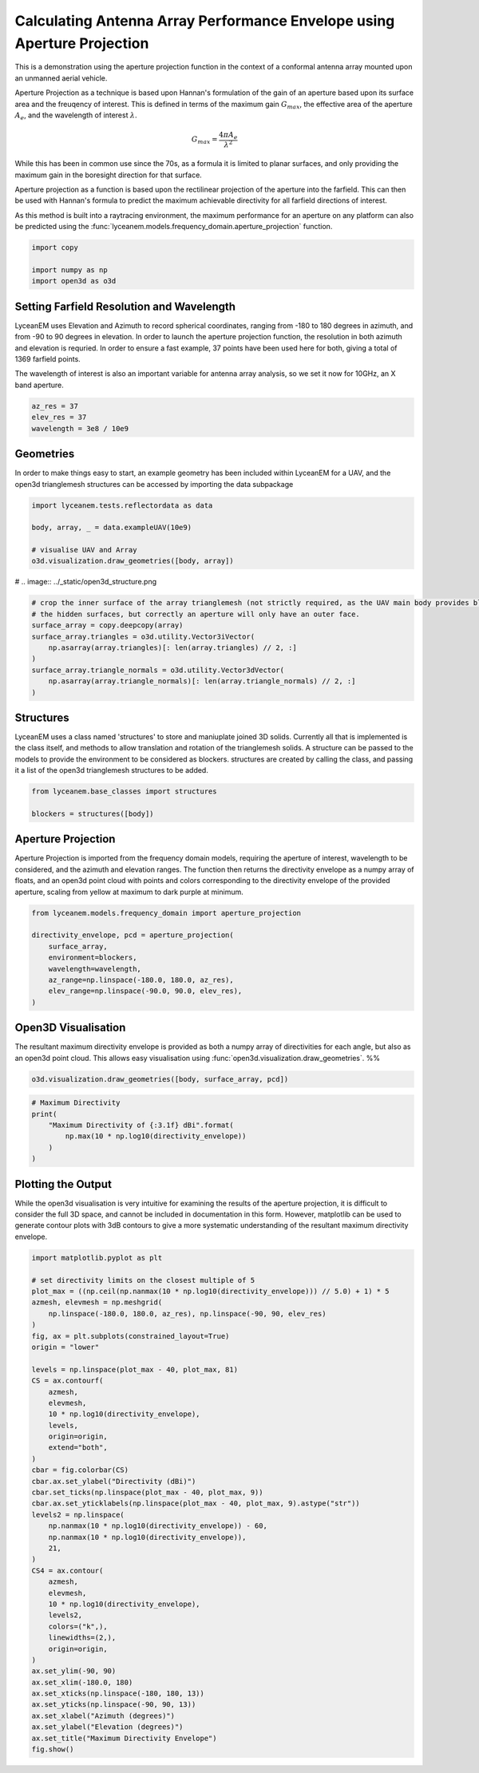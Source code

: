 
.. DO NOT EDIT.
.. THIS FILE WAS AUTOMATICALLY GENERATED BY SPHINX-GALLERY.
.. TO MAKE CHANGES, EDIT THE SOURCE PYTHON FILE:
.. "auto_examples\01_aperture_projection.py"
.. LINE NUMBERS ARE GIVEN BELOW.

.. only:: html

    .. note::
        :class: sphx-glr-download-link-note

        Click :ref:`here <sphx_glr_download_auto_examples_01_aperture_projection.py>`
        to download the full example code

.. rst-class:: sphx-glr-example-title

.. _sphx_glr_auto_examples_01_aperture_projection.py:


Calculating Antenna Array Performance Envelope using Aperture Projection
==========================================================================
This is a demonstration using the aperture projection function in the context of a conformal antenna array mounted upon
an unmanned aerial vehicle.

Aperture Projection as a technique is based upon Hannan's formulation of the gain of an aperture based upon its surface
area and the freuqency of interest. This is defined in terms of the maximum gain :math:`G_{max}`, the effective area of
the aperture :math:`A_{e}`, and the wavelength of interest :math:`\lambda`.

.. math::
    G_{max}=\dfrac{4 \pi A_{e}}{\lambda^{2}}

While this has been in common use since the 70s, as a formula it is limited to planar surfaces, and only providing the
maximum gain in the boresight direction for that surface.

Aperture projection as a function is based upon the rectilinear projection of the aperture into the farfield. This can
then be used with Hannan's formula to predict the maximum achievable directivity for all farfield directions of
interest.

As this method is built into a raytracing environment, the maximum performance for an aperture on any platform can also
be predicted using the :func:`lyceanem.models.frequency_domain.aperture_projection` function.

.. GENERATED FROM PYTHON SOURCE LINES 28-33

.. code-block:: default

    import copy

    import numpy as np
    import open3d as o3d


.. GENERATED FROM PYTHON SOURCE LINES 34-43

Setting Farfield Resolution and Wavelength
-------------------------------------------
LyceanEM uses Elevation and Azimuth to record spherical coordinates, ranging from -180 to 180 degrees in azimuth,
and from -90 to 90 degrees in elevation. In order to launch the aperture projection function, the resolution in
both azimuth and elevation is requried.
In order to ensure a fast example, 37 points have been used here for both, giving a total of 1369 farfield points.

The wavelength of interest is also an important variable for antenna array analysis, so we set it now for 10GHz,
an X band aperture.

.. GENERATED FROM PYTHON SOURCE LINES 43-48

.. code-block:: default


    az_res = 37
    elev_res = 37
    wavelength = 3e8 / 10e9


.. GENERATED FROM PYTHON SOURCE LINES 49-53

Geometries
------------------------
In order to make things easy to start, an example geometry has been included within LyceanEM for a UAV, and the
open3d trianglemesh structures can be accessed by importing the data subpackage

.. GENERATED FROM PYTHON SOURCE LINES 53-60

.. code-block:: default

    import lyceanem.tests.reflectordata as data

    body, array, _ = data.exampleUAV(10e9)

    # visualise UAV and Array
    o3d.visualization.draw_geometries([body, array])


.. GENERATED FROM PYTHON SOURCE LINES 61-62

# .. image:: ../_static/open3d_structure.png

.. GENERATED FROM PYTHON SOURCE LINES 62-73

.. code-block:: default


    # crop the inner surface of the array trianglemesh (not strictly required, as the UAV main body provides blocking to
    # the hidden surfaces, but correctly an aperture will only have an outer face.
    surface_array = copy.deepcopy(array)
    surface_array.triangles = o3d.utility.Vector3iVector(
        np.asarray(array.triangles)[: len(array.triangles) // 2, :]
    )
    surface_array.triangle_normals = o3d.utility.Vector3dVector(
        np.asarray(array.triangle_normals)[: len(array.triangle_normals) // 2, :]
    )


.. GENERATED FROM PYTHON SOURCE LINES 74-80

Structures
--------------
LyceanEM uses a class named 'structures' to store and maniuplate joined 3D solids. Currently all that is implemented
is the class itself, and methods to allow translation and rotation of the trianglemesh solids. A structure can be
passed to the models to provide the environment to be considered as blockers.
structures are created by calling the class, and passing it a list of the open3d trianglemesh structures to be added.

.. GENERATED FROM PYTHON SOURCE LINES 80-84

.. code-block:: default

    from lyceanem.base_classes import structures

    blockers = structures([body])


.. GENERATED FROM PYTHON SOURCE LINES 85-91

Aperture Projection
-----------------------
Aperture Projection is imported from the frequency domain models, requiring the aperture of interest, wavelength to
be considered, and the azimuth and elevation ranges. The function then returns the directivity envelope as a numpy
array of floats, and an open3d point cloud with points and colors corresponding to the directivity envelope of the
provided aperture, scaling from yellow at maximum to dark purple at minimum.

.. GENERATED FROM PYTHON SOURCE LINES 91-100

.. code-block:: default

    from lyceanem.models.frequency_domain import aperture_projection

    directivity_envelope, pcd = aperture_projection(
        surface_array,
        environment=blockers,
        wavelength=wavelength,
        az_range=np.linspace(-180.0, 180.0, az_res),
        elev_range=np.linspace(-90.0, 90.0, elev_res),
    )

.. GENERATED FROM PYTHON SOURCE LINES 101-106

Open3D Visualisation
------------------------
The resultant maximum directivity envelope is provided as both a numpy array of directivities for each angle, but
also as an open3d point cloud. This allows easy visualisation using :func:`open3d.visualization.draw_geometries`.
%%

.. GENERATED FROM PYTHON SOURCE LINES 106-109

.. code-block:: default


    o3d.visualization.draw_geometries([body, surface_array, pcd])


.. GENERATED FROM PYTHON SOURCE LINES 110-111

.. image:: ../_static/open3d_results_rendering.png

.. GENERATED FROM PYTHON SOURCE LINES 111-120

.. code-block:: default



    # Maximum Directivity
    print(
        "Maximum Directivity of {:3.1f} dBi".format(
            np.max(10 * np.log10(directivity_envelope))
        )
    )


.. GENERATED FROM PYTHON SOURCE LINES 121-127

Plotting the Output
------------------------
While the open3d visualisation is very intuitive for examining the results of the aperture projection, it is
difficult to consider the full 3D space, and cannot be included in documentation in this form. However, matplotlib
can be used to generate contour plots with 3dB contours to give a more systematic understanding of the resultant
maximum directivity envelope.

.. GENERATED FROM PYTHON SOURCE LINES 127-173

.. code-block:: default


    import matplotlib.pyplot as plt

    # set directivity limits on the closest multiple of 5
    plot_max = ((np.ceil(np.nanmax(10 * np.log10(directivity_envelope))) // 5.0) + 1) * 5
    azmesh, elevmesh = np.meshgrid(
        np.linspace(-180.0, 180.0, az_res), np.linspace(-90, 90, elev_res)
    )
    fig, ax = plt.subplots(constrained_layout=True)
    origin = "lower"

    levels = np.linspace(plot_max - 40, plot_max, 81)
    CS = ax.contourf(
        azmesh,
        elevmesh,
        10 * np.log10(directivity_envelope),
        levels,
        origin=origin,
        extend="both",
    )
    cbar = fig.colorbar(CS)
    cbar.ax.set_ylabel("Directivity (dBi)")
    cbar.set_ticks(np.linspace(plot_max - 40, plot_max, 9))
    cbar.ax.set_yticklabels(np.linspace(plot_max - 40, plot_max, 9).astype("str"))
    levels2 = np.linspace(
        np.nanmax(10 * np.log10(directivity_envelope)) - 60,
        np.nanmax(10 * np.log10(directivity_envelope)),
        21,
    )
    CS4 = ax.contour(
        azmesh,
        elevmesh,
        10 * np.log10(directivity_envelope),
        levels2,
        colors=("k",),
        linewidths=(2,),
        origin=origin,
    )
    ax.set_ylim(-90, 90)
    ax.set_xlim(-180.0, 180)
    ax.set_xticks(np.linspace(-180, 180, 13))
    ax.set_yticks(np.linspace(-90, 90, 13))
    ax.set_xlabel("Azimuth (degrees)")
    ax.set_ylabel("Elevation (degrees)")
    ax.set_title("Maximum Directivity Envelope")
    fig.show()


.. rst-class:: sphx-glr-timing

   **Total running time of the script:** ( 0 minutes  0.000 seconds)


.. _sphx_glr_download_auto_examples_01_aperture_projection.py:

.. only:: html

  .. container:: sphx-glr-footer sphx-glr-footer-example


    .. container:: sphx-glr-download sphx-glr-download-python

      :download:`Download Python source code: 01_aperture_projection.py <01_aperture_projection.py>`

    .. container:: sphx-glr-download sphx-glr-download-jupyter

      :download:`Download Jupyter notebook: 01_aperture_projection.ipynb <01_aperture_projection.ipynb>`


.. only:: html

 .. rst-class:: sphx-glr-signature

    `Gallery generated by Sphinx-Gallery <https://sphinx-gallery.github.io>`_
